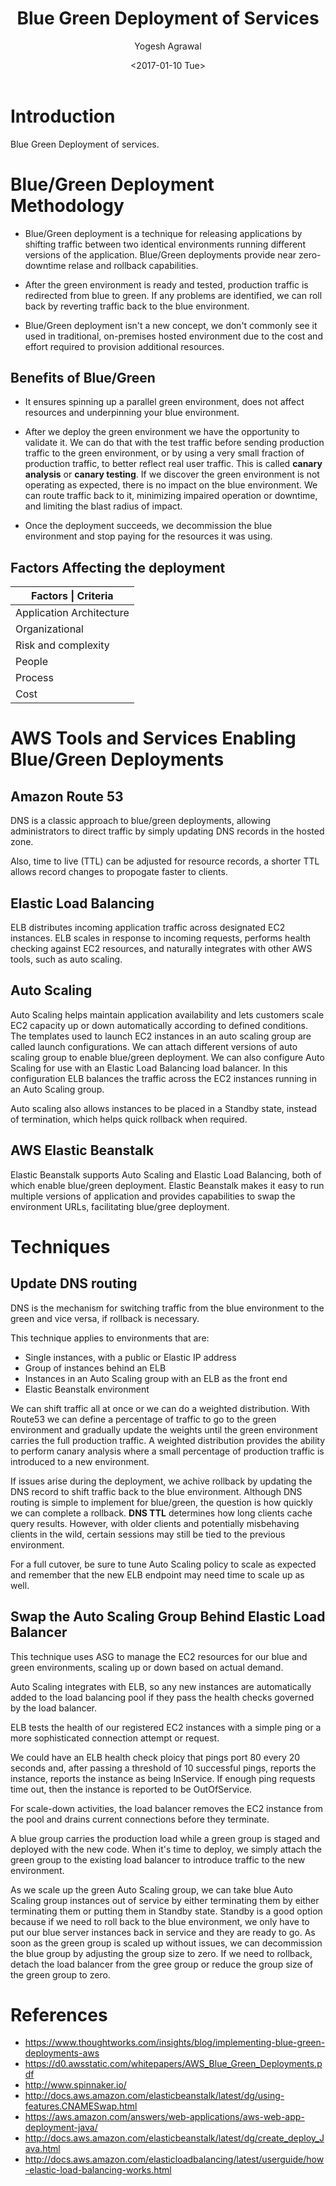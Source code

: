 #+Title: Blue Green Deployment of Services
#+Author: Yogesh Agrawal
#+Email: yogeshiiith@gmail.com
#+Date: <2017-01-10 Tue>

* Introduction
  Blue Green Deployment of services.

* Blue/Green Deployment Methodology
  - Blue/Green deployment is a technique for releasing applications by
    shifting traffic between two identical environments running
    different versions of the application. Blue/Green deployments
    provide near zero-downtime relase and rollback capabilities.

  - After the green environment is ready and tested, production
    traffic is redirected from blue to green. If any problems are
    identified, we can roll back by reverting traffic back to the blue
    environment.

    [[./blue-green-deployment.jpg]]

  - Blue/Green deployment isn't a new concept, we don't commonly see
    it used in traditional, on-premises hosted environment due to the
    cost and effort required to provision additional resources.

** Benefits of Blue/Green
   - It ensures spinning up a parallel green environment, does not
     affect resources and underpinning your blue environment.

   - After we deploy the green environment we have the opportunity to
     validate it. We can do that with the test traffic before sending
     production traffic to the green environment, or by using a very
     small fraction of production traffic, to better reflect real user
     traffic. This is called *canary analysis* or *canary testing*. If
     we discover the green environment is not operating as expected,
     there is no impact on the blue environment. We can route traffic
     back to it, minimizing impaired operation or downtime, and
     limiting the blast radius of impact.

   - Once the deployment succeeds, we decommission the blue
     environment and stop paying for the resources it was using.

** Factors Affecting the deployment
   |--------------------------+--------------------------------|
   | *Factors                 | Criteria*                      |
   |--------------------------+--------------------------------|
   | Application Architecture | Dependencies                   |
   |--------------------------+--------------------------------|
   | Organizational           | Speed and number of iterations |
   |--------------------------+--------------------------------|
   | Risk and complexity      | Impact of failed radius        |
   |--------------------------+--------------------------------|
   | People                   | Expertise                      |
   |--------------------------+--------------------------------|
   | Process                  | Testing/QA                     |
   |--------------------------+--------------------------------|
   | Cost                     | Operating budget               |
   |--------------------------+--------------------------------|

* AWS Tools and Services Enabling Blue/Green Deployments
** Amazon Route 53
   DNS is a classic approach to blue/green deployments, allowing
   administrators to direct traffic by simply updating DNS records in
   the hosted zone. 
   
   Also, time to live (TTL) can be adjusted for resource records, a
   shorter TTL allows record changes to propogate faster to clients.

** Elastic Load Balancing
   ELB distributes incoming application traffic across designated EC2
   instances. ELB scales in response to incoming requests, performs
   health checking against EC2 resources, and naturally integrates
   with other AWS tools, such as auto scaling.
** Auto Scaling
   Auto Scaling helps maintain application availability and lets
   customers scale EC2 capacity up or down automatically according to
   defined conditions. The templates used to launch EC2 instances in
   an auto scaling group are called launch configurations. We can
   attach different versions of auto scaling group to enable
   blue/green deployment. We can also configure Auto Scaling for use
   with an Elastic Load Balancing load balancer. In this configuration
   ELB balances the traffic across the EC2 instances running in an
   Auto Scaling group.

   Auto scaling also allows instances to be placed in a Standby state,
   instead of termination, which helps quick rollback when required.

** AWS Elastic Beanstalk
   Elastic Beanstalk supports Auto Scaling and Elastic Load Balancing,
   both of which enable blue/green deployment. Elastic Beanstalk makes
   it easy to run multiple versions of application and provides
   capabilities to swap the environment URLs, facilitating blue/gree
   deployment.

* Techniques
** Update DNS routing
   DNS is the mechanism for switching traffic from the blue
   environment to the green and vice versa, if rollback is necessary.

   This technique applies to environments that are:
   - Single instances, with a public or Elastic IP address
   - Group of instances behind an ELB
   - Instances in an Auto Scaling group with an ELB as the front end
   - Elastic Beanstalk environment

   We can shift traffic all at once or we can do a weighted
   distribution. With Route53 we can define a percentage of traffic to
   go to the green environment and gradually update the weights until
   the green environment carries the full production traffic. A
   weighted distribution provides the ability to perform canary
   analysis where a small percentage of production traffic is
   introduced to a new environment.

   [[./blue-green-deployment-weighted-dns.jpg]]
   
   If issues arise during the deployment, we achive rollback by
   updating the DNS record to shift traffic back to the blue
   environment. Although DNS routing is simple to implement for
   blue/green, the question is how quickly we can complete a
   rollback. *DNS TTL* determines how long clients cache query
   results. However, with older clients and potentially misbehaving
   clients in the wild, certain sessions may still be tied to the
   previous environment.
   
   For a full cutover, be sure to tune Auto Scaling policy to scale as
   expected and remember that the new ELB endpoint may need time to
   scale up as well.

** Swap the Auto Scaling Group Behind Elastic Load Balancer
   This technique uses ASG to manage the EC2 resources for our blue
   and green environments, scaling up or down based on actual demand.

   Auto Scaling integrates with ELB, so any new instances are
   automatically added to the load balancing pool if they pass the
   health checks governed by the load balancer.

   ELB tests the health of our registered EC2 instances with a simple
   ping or a more sophisticated connection attempt or request.

   We could have an ELB health check ploicy that pings port 80 every
   20 seconds and, after passing a threshold of 10 successful pings,
   reports the instance, reports the instance as being InService. If
   enough ping requests time out, then the instance is reported to be
   OutOfService.

   For scale-down activities, the load balancer removes the EC2
   instance from the pool and drains current connections before they
   terminate.

   [[./blue-green-deployment-asg-state-1.jpg]]

   A blue group carries the production load while a green group is
   staged and deployed with the new code. When it's time to deploy, we
   simply attach the green group to the existing load balancer to
   introduce traffic to the new environment.

   [[./blue-green-deployment-asg-state-2.jpg]]

   As we scale up the green Auto Scaling group, we can take blue Auto
   Scaling group instances out of service by either terminating them
   by either terminating them or putting them in Standby
   state. Standby is a good option because if we need to roll back to
   the blue environment, we only have to put our blue server instances
   back in service and they are ready to go. As soon as the green
   group is scaled up without issues, we can decommission the blue
   group by adjusting the group size to zero. If we need to rollback,
   detach the load balancer from the gree group or reduce the group
   size of the green group to zero.


* References
  - https://www.thoughtworks.com/insights/blog/implementing-blue-green-deployments-aws
  - https://d0.awsstatic.com/whitepapers/AWS_Blue_Green_Deployments.pdf
  - http://www.spinnaker.io/
  - http://docs.aws.amazon.com/elasticbeanstalk/latest/dg/using-features.CNAMESwap.html
  - https://aws.amazon.com/answers/web-applications/aws-web-app-deployment-java/
  - http://docs.aws.amazon.com/elasticbeanstalk/latest/dg/create_deploy_Java.html
  - http://docs.aws.amazon.com/elasticloadbalancing/latest/userguide/how-elastic-load-balancing-works.html
